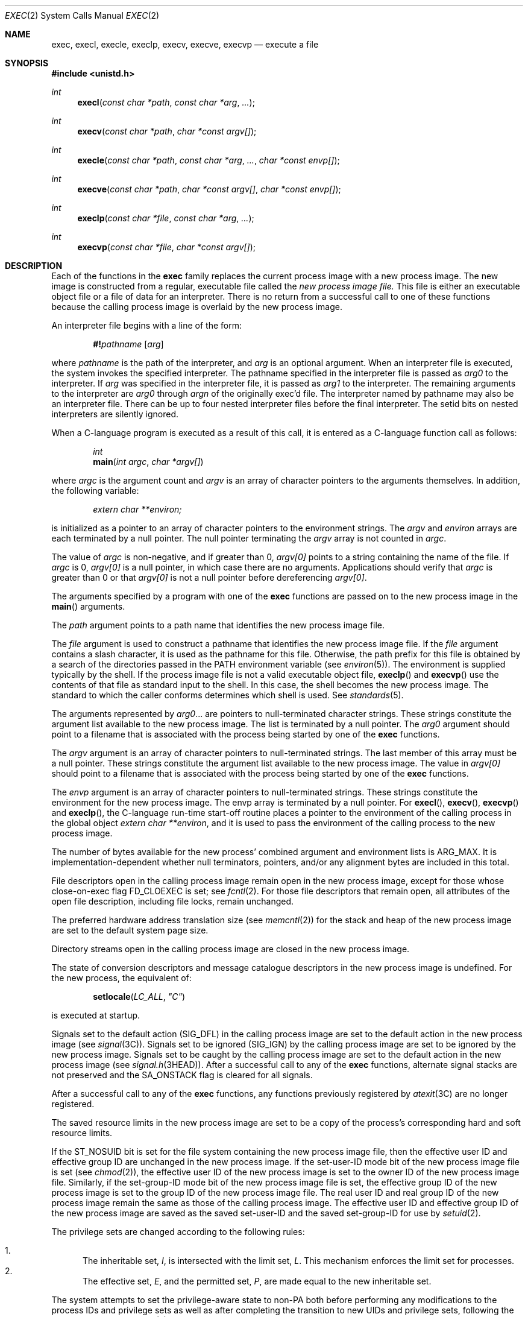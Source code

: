 .\"
.\" Sun Microsystems, Inc. gratefully acknowledges The Open Group for
.\" permission to reproduce portions of its copyrighted documentation.
.\" Original documentation from The Open Group can be obtained online at
.\" http://www.opengroup.org/bookstore/.
.\"
.\" The Institute of Electrical and Electronics Engineers and The Open
.\" Group, have given us permission to reprint portions of their
.\" documentation.
.\"
.\" In the following statement, the phrase ``this text'' refers to portions
.\" of the system documentation.
.\"
.\" Portions of this text are reprinted and reproduced in electronic form
.\" in the SunOS Reference Manual, from IEEE Std 1003.1, 2004 Edition,
.\" Standard for Information Technology -- Portable Operating System
.\" Interface (POSIX), The Open Group Base Specifications Issue 6,
.\" Copyright (C) 2001-2004 by the Institute of Electrical and Electronics
.\" Engineers, Inc and The Open Group.  In the event of any discrepancy
.\" between these versions and the original IEEE and The Open Group
.\" Standard, the original IEEE and The Open Group Standard is the referee
.\" document.  The original Standard can be obtained online at
.\" http://www.opengroup.org/unix/online.html.
.\"
.\" This notice shall appear on any product containing this material.
.\"
.\" The contents of this file are subject to the terms of the
.\" Common Development and Distribution License (the "License").
.\" You may not use this file except in compliance with the License.
.\"
.\" You can obtain a copy of the license at usr/src/OPENSOLARIS.LICENSE
.\" or http://www.opensolaris.org/os/licensing.
.\" See the License for the specific language governing permissions
.\" and limitations under the License.
.\"
.\" When distributing Covered Code, include this CDDL HEADER in each
.\" file and include the License file at usr/src/OPENSOLARIS.LICENSE.
.\" If applicable, add the following below this CDDL HEADER, with the
.\" fields enclosed by brackets "[]" replaced with your own identifying
.\" information: Portions Copyright [yyyy] [name of copyright owner]
.\"
.\"
.\" Copyright 1989 AT&T.
.\" Portions Copyright (c) 1992, X/Open Company Limited.  All Rights Reserved.
.\" Copyright (c) 2008, Sun Microsystems, Inc.  All Rights Reserved.
.\" Copyright 2015, Joyent, Inc.
.\"
.Dd October 27, 2015
.Dt EXEC 2
.Os
.Sh NAME
.Nm exec , execl , execle , execlp , execv , execve , execvp
.Nd execute a file
.Sh SYNOPSIS
.In unistd.h
.Ft int
.Fn execl "const char *path" "const char *arg" ...
.Ft int
.Fn execv "const char *path" "char *const argv[]"
.Ft int
.Fn execle "const char *path" "const char *arg" ... "char *const envp[]"
.Ft int
.Fn execve "const char *path" "char *const argv[]" "char *const envp[]"
.Ft int
.Fn execlp "const char *file" "const char *arg" ...
.Ft int
.Fn execvp "const char *file" "char *const argv[]"
.Sh DESCRIPTION
Each of the functions in the
.Nm
family replaces the current process image with a new process image.
The new image is constructed from a regular, executable file called the
.Em new process image file.
This file is either an executable object file or a file of data for an
interpreter.
There is no return from a successful call to one of these functions because the
calling process image is overlaid by the new process image.
.Pp
An interpreter file begins with a line of the form:
.Pp
.D1 Cm #! Ns Ar pathname Op Ar arg
.Pp
where
.Ar pathname
is the path of the interpreter, and
.Ar arg
is an optional argument.
When an interpreter file is executed, the system invokes the specified
interpreter.
The pathname specified in the interpreter file is passed as
.Ar arg0
to the interpreter.
If
.Ar arg
was specified in the interpreter file, it is passed as
.Ar arg1
to the interpreter.
The remaining arguments to the interpreter are
.Ar arg0
through
.Ar argn
of the originally exec'd file.
The interpreter named by pathname may also be an interpreter file.
There can be up to four nested interpreter files before the final interpreter.
The setid bits on nested interpreters are silently ignored.
.Pp
When a C-language program is executed as a result of this call, it is entered
as a C-language function call as follows:
.Bd -unfilled -offset indent
.Ft int
.Fn main "int argc" "char *argv[]"
.Ed
.Pp
where
.Fa argc
is the argument count and
.Fa argv
is an array of character pointers to the arguments themselves.
In addition, the following variable:
.Pp
.Dl Vt extern char **environ;
.Pp
is initialized as a pointer to an array of character pointers to the
environment strings.
The
.Fa argv
and
.Va environ
arrays are each terminated by a null pointer.
The null pointer terminating the
.Fa argv
array is not counted in
.Fa argc .
.Pp
The value of
.Fa argc
is non-negative, and if greater than 0,
.Fa argv[0]
points to a string containing the name of the file.
If
.Fa argc
is 0,
.Fa argv[0]
is a null pointer, in which case there are no arguments.
Applications should verify that
.Fa argc
is greater than 0 or that
.Fa argv[0]
is not a null pointer before dereferencing
.Fa argv[0] .
.Pp
The arguments specified by a program with one of the
.Nm
functions are
passed on to the new process image in the
.Fn main
arguments.
.Pp
The
.Fa path
argument points to a path name that identifies the new process
image file.
.Pp
The
.Fa file
argument is used to construct a pathname that identifies the new
process image file.
If the
.Fa file
argument contains a slash character, it is used as the pathname for this file.
Otherwise, the path prefix for this file is obtained by a search of the
directories passed in the
.Ev PATH
environment variable
.Pq see Xr environ 5 .
The environment is supplied typically by the shell.
If the process image file is not a valid executable object file,
.Fn execlp
and
.Fn execvp
use the contents of that file as standard input to the shell.
In this case, the shell becomes the new process image.
The standard to which the caller conforms determines which shell is used.
See
.Xr standards 5 .
.Pp
The arguments represented by
.Fa arg0 Ns \&...
are pointers to null-terminated character strings.
These strings constitute the argument list available to the new process image.
The list is terminated by a null pointer.
The
.Fa arg0
argument should point to a filename that is associated with the process being
started by one of the
.Nm
functions.
.Pp
The
.Fa argv
argument is an array of character pointers to null-terminated strings.
The last member of this array must be a null pointer.
These strings constitute the argument list available to the new process image.
The value in
.Fa argv[0]
should point to a filename that is associated with the process being started by
one of the
.Nm
functions.
.Pp
The
.Fa envp
argument is an array of character pointers to null-terminated strings.
These strings constitute the environment for the new process image.
The envp array is terminated by a null pointer.
For
.Fn execl , Fn execv , Fn execvp
and
.Fn execlp ,
the C-language run-time start-off routine places a pointer to the environment
of the calling process in the global object
.Vt extern char **environ ,
and it is used to pass the environment of the calling process to the new
process image.
.Pp
The number of bytes available for the new process' combined argument and
environment lists is
.Dv ARG_MAX .
It is implementation-dependent whether null terminators, pointers, and/or any
alignment bytes are included in this total.
.Pp
File descriptors open in the calling process image remain open in the new
process image, except for those whose close-on-exec flag
.Dv FD_CLOEXEC
is set; see
.Xr fcntl 2 .
For those file descriptors that remain open, all attributes of the open file
description, including file locks, remain unchanged.
.Pp
The preferred hardware address translation size
.Pq see Xr memcntl 2
for the stack and heap of the new process image are set to the default system
page size.
.Pp
Directory streams open in the calling process image are closed in the new
process image.
.Pp
The state of conversion descriptors and message catalogue descriptors in the
new process image is undefined.
For the new process, the equivalent of:
.Pp
.Dl Fn setlocale LC_ALL \&"C\&"
.Pp
is executed at startup.
.Pp
Signals set to the default action
.Pq Dv SIG_DFL
in the calling process image are set to the default action in the new process
image
.Pq see Xr signal 3C .
Signals set to be ignored
.Pq Dv SIG_IGN
by the calling process image are set to be ignored by the new process image.
Signals set to be caught by the calling process image are set to the default
action in the new process image
.Pq see Xr signal.h 3HEAD .
After a successful call to any of the
.Nm
functions, alternate signal stacks
are not preserved and the
.Dv SA_ONSTACK
flag is cleared for all signals.
.Pp
After a successful call to any of the
.Nm
functions, any functions previously
registered by
.Xr atexit 3C
are no longer registered.
.Pp
The saved resource limits in the new process image are set to be a copy of the
process's corresponding hard and soft resource limits.
.Pp
If the
.Dv ST_NOSUID
bit is set for the file system containing the new process image file, then the
effective user ID and effective group ID are unchanged in the new process
image.
If the set-user-ID mode bit of the new process image file is set
.Pq see Xr chmod 2 ,
the effective user ID of the new process image is set to the owner ID of the
new process image file.
Similarly, if the set-group-ID mode bit of the new process image file is set,
the effective group ID of the new process image is set to the group ID of the
new process image file.
The real user ID and real group ID of the new process image remain the same as
those of the calling process image.
The effective user ID and effective group ID of the new process image are saved
as the saved set-user-ID and the saved set-group-ID for use by
.Xr setuid 2 .
.Pp
The privilege sets are changed according to the following rules:
.Pp
.Bl -enum -compact
.It
The inheritable set,
.Va I ,
is intersected with the limit set,
.Va L .
This mechanism enforces the limit set for processes.
.It
The effective set,
.Va E ,
and the permitted set,
.Va P ,
are made equal to the new inheritable set.
.El
.Pp
The system attempts to set the privilege-aware state to non-PA both before
performing any modifications to the process IDs and privilege sets as well as
after completing the transition to new UIDs and privilege sets, following the
rules outlined in
.Xr privileges 5 .
.Pp
If the
.Brq Dv PRIV_PROC_OWNER
privilege is asserted in the effective set, the set-user-ID and set-group-ID
bits will be honored when the process is being controlled by
.Xr ptrace 3C .
Additional restriction can apply when the traced process has an effective UID
of 0.
See
.Xr privileges 5 .
.Pp
Any shared memory segments attached to the calling process image will not be
attached to the new process image
.Pq see Xr shmop 2 .
Any mappings established through
.Fn mmap
are not preserved across an
.Nm exec .
Memory mappings created in the process are unmapped before the address space is
rebuilt for the new process image.
See
.Xr mmap 2 .
.Pp
Memory locks established by the calling process via calls to
.Xr mlockall 3C
or
.Xr mlock 3C
are removed.
If locked pages in the address space of the calling process are also mapped
into the address spaces the locks established by the other processes will be
unaffected by the call by this process to the
.Nm
function.
If the
.Nm
function fails, the effect on memory locks is unspecified.
.Pp
If
.Dv _XOPEN_REALTIME
is defined and has a value other than -1, any named semaphores open in the
calling process are closed as if by appropriate calls to
.Xr sem_close 3C .
.Pp
Profiling is disabled for the new process; see
.Xr profil 2 .
.Pp
Timers created by the calling process with
.Xr timer_create 3C
are deleted before replacing the current process image with the new process
image.
.Pp
For the
.Dv SCHED_FIFO
and
.Dv SCHED_RR
scheduling policies, the policy and priority settings are not changed by a call
to an
.Nm
function.
.Pp
All open message queue descriptors in the calling process are closed, as
described in
.Xr mq_close 3C .
.Pp
Any outstanding asynchronous I/O operations may be cancelled.
Those asynchronous I/O operations that are not canceled will complete as if the
.Nm
function had not yet occurred, but any associated signal notifications are
suppressed.
It is unspecified whether the
.Nm
function itself blocks awaiting such I/O
completion.
In no event, however, will the new process image created by the
.Nm
function be affected by the presence of outstanding asynchronous I/O operations
at the time the
.Nm
function is called.
.Pp
All active contract templates are cleared
.Pq see Xr contract 4 .
.Pp
The new process also inherits the following attributes from the calling
process:
.Pp
.Bl -dash -compact
.It
Controlling terminal.
.It
Current working directory.
.It
File-locks
.Pq see Xr fcntl 2 and Xr lockf 3C .
.It
File mode creation mask
.Pq see Xr umask 2 .
.It
File size limit
.Pq see Xr ulimit 2 .
.It
Limit privilege set.
.It
Nice value
.Pq see Xr nice 2 .
.It
Parent process ID.
.It
Pending signals
.Pq see Xr sigpending 2 .
.It
Privilege debugging flag
.Pq see Xr privileges 5 and  Xr getpflags 2 .
.It
Process ID.
.It
Process contract
.Pq see Xr contract 4 and Xr process 4 .
.It
Process group ID.
.It
Process signal mask
.Pq see Xr sigprocmask 2 .
.It
Processor bindings
.Pq see Xr processor_bind 2 .
.It
Processor set bindings
.Pq see Xr pset_bind 2 .
.It
Project ID.
.It
Real group ID.
.It
Real user ID.
.It
Resource limits
.Pq see Xr getrlimit 2 .
.It
Root directory.
.It
Scheduler class and priority
.Pq see Xr priocntl 2 .
.It
.Va semadj
values.
.Pq see Xr semop 2 .
.It
Session membership
.Pq see Xr exit 2 and Xr signal 3C .
.It
Supplementary group IDs.
.It
Task ID.
.It
Time left until an alarm clock signal
.Pq see Xr alarm 2 .
.It
.Va tms_utime , tms_stime , tms_cutime
and
.Va tms_cstime
.Pq see Xr times 2 .
.It
Trace flag
.Pq see Xr ptrace 3C request 0 .
.El
.Pp
A call to any
.Nm
function from a process with more than one thread
results in all threads being terminated and the new executable image being
loaded and executed.
No destructor functions will be called.
.Pp
Upon successful completion, each of the functions in the
.Nm
family
marks for update the
.Va st_atime
field of the file.
If an
.Nm
function failed but was able to locate the process image file,
whether the
.Va st_atime
field is marked for update is unspecified.
Should the function succeed, the process image file is considered to have been
opened with
.Xr open 2 .
The corresponding
.Xr close 2
is considered to occur at a time after this open, but before process
termination or successful completion of a subsequent call to one of the
.Nm
functions.
The
.Fa argv[]
and
.Fa envp[]
arrays of pointers and the strings to which those arrays point will not be
modified by a call to one of the
.Nm
functions, except as a consequence of
replacing the process image.
.Pp
The saved resource limits in the new process image are set to be a copy of the
process's corresponding hard and soft limits.
.Sh RETURN VALUES
If a function in the
.Nm
family returns to the calling process image, an error has occurred; the value
-1 is returned and the global variable
.Va errno
is set to indicate the error.
.Sh ERRORS
The
.Nm
functions will fail if:
.Bl -tag -width Er
.It Bq Er E2BIG
The number of bytes in the new process' argument list is greater than the
system-imposed limit of
.Brq Dv ARG_MAX
bytes.
The argument list limit is sum of the size of the argument list plus the size
of the environment's exported shell variables.
.It Bq Er EACCES
Search permission is denied for a directory listed in the new process file's
path prefix.
.Pp
The new process file is not an ordinary file.
.Pp
The new process file mode denies execute permission.
.Pp
The
.Brq Dv FILE_DAC_SEARCH
privilege overrides the restriction on directory searches.
.Pp
The
.Brq Dv FILE_DAC_EXECUTE
privilege overrides the lack of execute permission.
.It Bq Er EAGAIN
Total amount of system memory available when reading using raw I/O is
temporarily insufficient.
.It Bq Er EFAULT
An argument points to an illegal address.
.It Bq Er EINVAL
The new process image file has the appropriate permission and has a recognized
executable binary format, but the system does not support execution of a file
with this format.
.It Bq Er EINTR
A signal was caught during the execution of one of the functions in the
.Nm
family.
.It Bq Er ELOOP
Too many symbolic links were encountered in translating
.Fa path
or
.Fa file ,
or too many nested interpreter files.
.It Bq Er ENAMETOOLONG
The length of the
.Fa file
or
.Fa path
argument exceeds
.Brq Dv PATH_MAX ,
or the length of a
.Fa file
or
.Fa path
component exceeds
.Brq Dv NAME_MAX
while
.Brq Dv _POSIX_NO_TRUNC
is in effect.
.It Bq Er ENOENT
One or more components of the new process pathname of the file do not exist or
is a null pathname.
.It Bq Er ENOLINK
The
.Fa path
argument points to a remote machine and the link to that machine is no longer
active.
.It Bq Er ENOTDIR
A component of the new process path of the file prefix is not a directory.
.El
.Pp
The
.Nm
functions, except for
.Fn execlp
and
.Fn execvp ,
will fail if:
.Bl -tag -width Er
.It Bq Er ENOEXEC
The new process image file has the appropriate access permission but is not in
the proper format.
.El
.Pp
The
.Nm
functions may fail if:
.Bl -tag -width Er
.It Bq Er ENAMETOOLONG
Pathname resolution of a symbolic link produced an intermediate result whose
length exceeds
.Brq Dv PATH_MAX .
.It Bq Er ENOMEM
The new process image requires more memory than is allowed by the hardware or
system-imposed by memory management constraints.
See
.Xr brk 2 .
.It Bq Er ETXTBSY
The new process image file is a pure procedure (shared text) file that is
currently open for writing by some process.
.El
.Sh USAGE
As the state of conversion descriptors and message catalogue descriptors in the
new process image is undefined, portable applications should not rely on their
use and should close them prior to calling one of the
.Nm
functions.
.Pp
Applications that require other than the default POSIX locale should call
.Xr setlocale 3C
with the appropriate parameters to establish the locale of the new process.
.Pp
The
.Va environ
array should not be accessed directly by the application.
.Sh INTERFACE STABILITY
.Sy Committed
.Sh MT-LEVEL
The
.Fn execle
and
.Fn execve
functions are
.Sy Async-Signal-Safe .
.Sh STANDARDS
See
.Xr standards 5 .
.Sh SEE ALSO
.Xr ksh 1 ,
.Xr ps 1 ,
.Xr sh 1 ,
.Xr alarm 2 ,
.Xr brk 2 ,
.Xr chmod 2 ,
.Xr exit 2 ,
.Xr fcntl 2 ,
.Xr fork 2 ,
.Xr getpflags 2 ,
.Xr getrlimit 2 ,
.Xr memcntl 2 ,
.Xr mmap 2 ,
.Xr nice 2 ,
.Xr priocntl 2 ,
.Xr profil 2 ,
.Xr semop 2 ,
.Xr shmop 2 ,
.Xr sigpending 2 ,
.Xr sigprocmask 2 ,
.Xr times 2 ,
.Xr umask 2 ,
.Xr lockf 3C ,
.Xr ptrace 3C ,
.Xr setlocale 3C ,
.Xr signal 3C ,
.Xr system 3C ,
.Xr timer_create 3C ,
.Xr a.out 4 ,
.Xr contract 4 ,
.Xr process 4 ,
.Xr attributes 5 ,
.Xr environ 5 ,
.Xr privileges 5 ,
.Xr standards 5
.Sh WARNINGS
If a program is setuid to a user ID other than the superuser, and the program
is executed when the real user ID is super-user, then the program has some of
the powers of a super-user as well.

